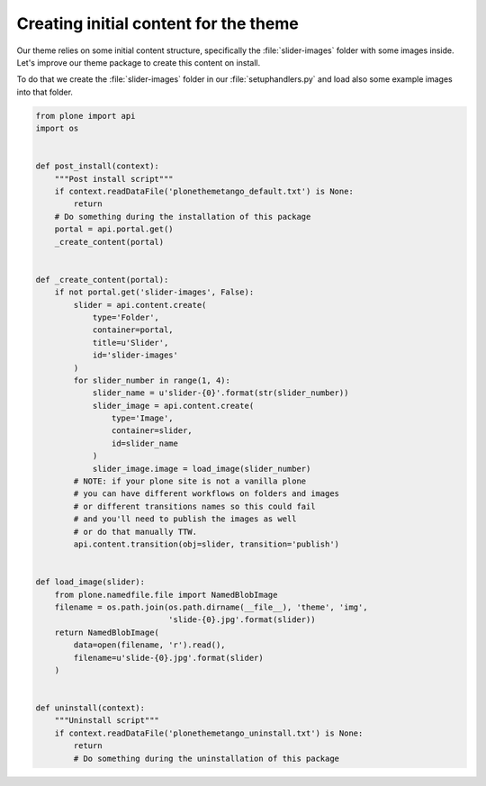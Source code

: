 ======================================
Creating initial content for the theme
======================================

Our theme relies on some initial content structure,
specifically the :file:`slider-images` folder with some images inside.
Let's improve our theme package to create this content on install.

To do that we create the :file:`slider-images` folder in our :file:`setuphandlers.py`
and load also some example images into that folder.

.. code-block:: python

   from plone import api
   import os


   def post_install(context):
       """Post install script"""
       if context.readDataFile('plonethemetango_default.txt') is None:
           return
       # Do something during the installation of this package
       portal = api.portal.get()
       _create_content(portal)


   def _create_content(portal):
       if not portal.get('slider-images', False):
           slider = api.content.create(
               type='Folder',
               container=portal,
               title=u'Slider',
               id='slider-images'
           )
           for slider_number in range(1, 4):
               slider_name = u'slider-{0}'.format(str(slider_number))
               slider_image = api.content.create(
                   type='Image',
                   container=slider,
                   id=slider_name
               )
               slider_image.image = load_image(slider_number)
           # NOTE: if your plone site is not a vanilla plone
           # you can have different workflows on folders and images
           # or different transitions names so this could fail
           # and you'll need to publish the images as well
           # or do that manually TTW.
           api.content.transition(obj=slider, transition='publish')


   def load_image(slider):
       from plone.namedfile.file import NamedBlobImage
       filename = os.path.join(os.path.dirname(__file__), 'theme', 'img',
                               'slide-{0}.jpg'.format(slider))
       return NamedBlobImage(
           data=open(filename, 'r').read(),
           filename=u'slide-{0}.jpg'.format(slider)
       )


   def uninstall(context):
       """Uninstall script"""
       if context.readDataFile('plonethemetango_uninstall.txt') is None:
           return
           # Do something during the uninstallation of this package
